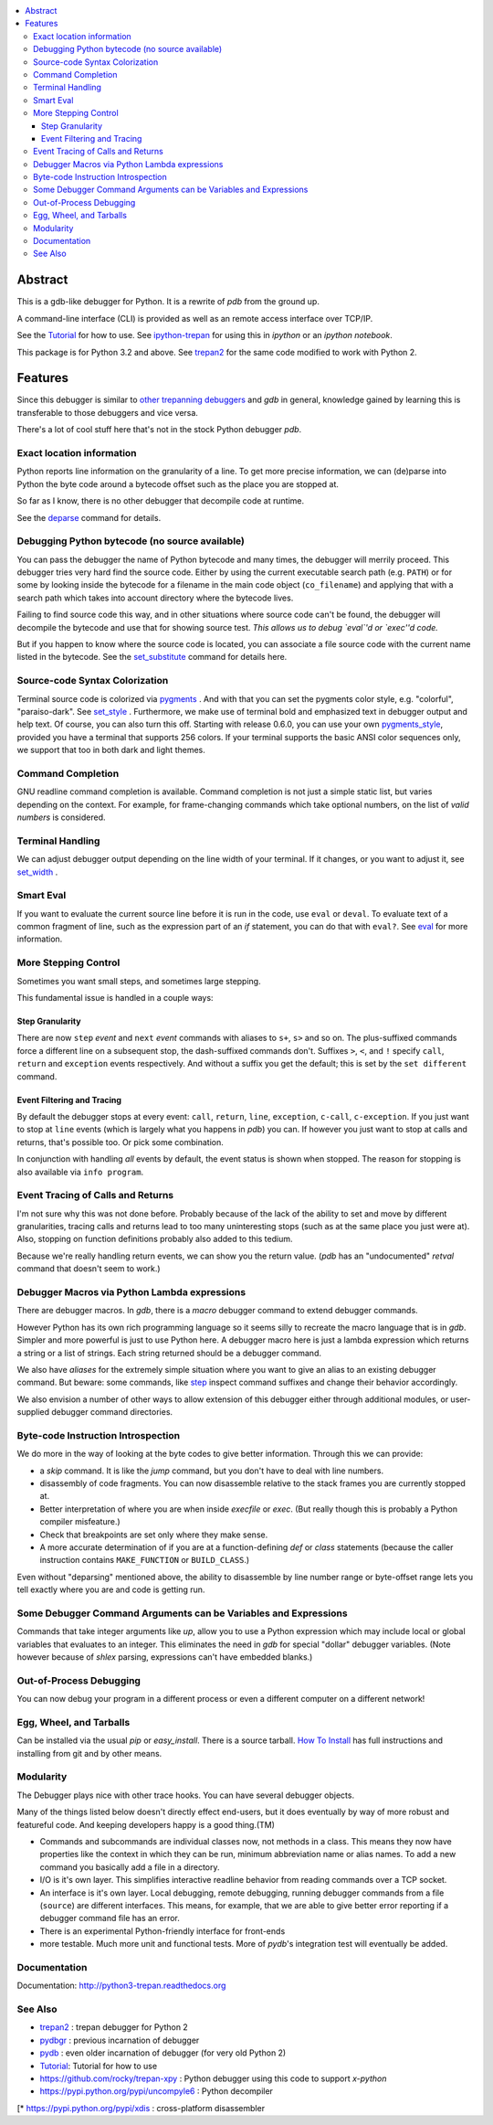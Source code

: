 |buildstatus| |Pypi Installs| |license| |Supported Python Versions|

.. contents:: :local:

Abstract
========

This is a gdb-like debugger for Python. It is a rewrite of *pdb* from
the ground up.

A command-line interface (CLI) is provided as well as an remote access
interface over TCP/IP.

See the Tutorial_ for how to use. See ipython-trepan_ for using this
in *ipython* or an *ipython notebook*.

This package is for Python 3.2 and above. See trepan2_ for the same code
modified to work with Python 2.

Features
========

Since this debugger is similar to other_ trepanning_ debuggers_ and *gdb*
in general, knowledge gained by learning this is transferable to those
debuggers and vice versa.

There's a lot of cool stuff here that's not in the stock
Python debugger *pdb*.


Exact location information
--------------------------

Python reports line information on the granularity of a line. To get
more precise information, we can (de)parse into Python the byte code
around a bytecode offset such as the place you are stopped at.

So far as I know, there is no other debugger that decompile code at runtime.

See the `deparse <deparse>`_ command for details.

Debugging Python bytecode (no source available)
-----------------------------------------------

You can pass the debugger the name of Python bytecode and many times,
the debugger will merrily proceed.  This debugger tries very hard find
the source code. Either by using the current executable search path
(e.g. ``PATH``) or for some by looking inside the bytecode for a
filename in the main code object (``co_filename``) and applying that
with a search path which takes into account directory where the
bytecode lives.

Failing to find source code this way, and in other situations where
source code can't be found, the debugger will decompile the bytecode
and use that for showing source test. *This allows us to debug `eval`'d
or `exec''d code.*

But if you happen to know where the source code is located, you can
associate a file source code with the current name listed in the
bytecode. See the set_substitute_ command for details here.

Source-code Syntax Colorization
-------------------------------

Terminal source code is colorized via pygments_ . And with that you
can set the pygments color style, e.g. "colorful", "paraiso-dark". See
set_style_ . Furthermore, we make use of terminal bold and emphasized
text in debugger output and help text. Of course, you can also turn
this off. Starting with release 0.6.0, you can use your own
pygments_style_, provided you have a terminal that supports 256
colors. If your terminal supports the basic ANSI color sequences only,
we support that too in both dark and light themes.


Command Completion
------------------

GNU readline command completion is available. Command completion is
not just a simple static list, but varies depending on the
context. For example, for frame-changing commands which take optional
numbers, on the list of *valid numbers* is considered.

Terminal Handling
-----------------

We can adjust debugger output depending on the line width of your
terminal. If it changes, or you want to adjust it, see set_width_ .

Smart Eval
----------

If you want to evaluate the current source line before it is run in
the code, use ``eval`` or ``deval``. To evaluate text of a common
fragment of line, such as the expression part of an *if* statement,
you can do that with ``eval?``. See eval_ for more information.

More Stepping Control
---------------------

Sometimes you want small steps, and sometimes large stepping.

This fundamental issue is handled in a couple ways:

Step Granularity
................

There are now ``step`` *event* and ``next`` *event* commands with
aliases to ``s+``, ``s>`` and so on. The plus-suffixed commands force
a different line on a subsequent stop, the dash-suffixed commands
don't.  Suffixes ``>``, ``<``, and ``!`` specify ``call``, ``return``
and ``exception`` events respectively. And without a suffix you get
the default; this is set by the ``set different`` command.

Event Filtering and Tracing
...........................

By default the debugger stops at every event: ``call``, ``return``,
``line``, ``exception``, ``c-call``, ``c-exception``. If you just want
to stop at ``line`` events (which is largely what you happens in
*pdb*) you can. If however you just want to stop at calls and returns,
that's possible too. Or pick some combination.

In conjunction with handling *all* events by default, the event status is shown when stopped. The reason for stopping is also available via ``info program``.

Event Tracing of Calls and Returns
----------------------------------

I'm not sure why this was not done before. Probably because of the
lack of the ability to set and move by different granularities,
tracing calls and returns lead to too many uninteresting stops (such
as at the same place you just were at). Also, stopping on function
definitions probably also added to this tedium.

Because we're really handling return events, we can show you the return value. (*pdb* has an "undocumented" *retval* command that doesn't seem to work.)

Debugger Macros via Python Lambda expressions
---------------------------------------------

There are debugger macros.  In *gdb*, there is a *macro* debugger
command to extend debugger commands.

However Python has its own rich programming language so it seems silly
to recreate the macro language that is in *gdb*. Simpler and more
powerful is just to use Python here. A debugger macro here is just a
lambda expression which returns a string or a list of strings. Each
string returned should be a debugger command.

We also have *aliases* for the extremely simple situation where you
want to give an alias to an existing debugger command. But beware:
some commands, like step_ inspect command suffixes and change their
behavior accordingly.

We also envision a number of other ways to allow extension of this
debugger either through additional modules, or user-supplied debugger
command directories.

Byte-code Instruction Introspection
------------------------------------

We do more in the way of looking at the byte codes to give better information. Through this we can provide:

* a *skip* command. It is like the *jump* command, but you don't have
  to deal with line numbers.
* disassembly of code fragments. You can now disassemble relative to
  the stack frames you are currently stopped at.
* Better interpretation of where you are when inside *execfile* or
  *exec*. (But really though this is probably a Python compiler
  misfeature.)
* Check that breakpoints are set only where they make sense.
* A more accurate determination of if you are at a function-defining
  *def* or *class* statements (because the caller instruction contains
  ``MAKE_FUNCTION`` or ``BUILD_CLASS``.)

Even without "deparsing" mentioned above, the ability to disassemble
by line number range or byte-offset range lets you tell exactly where
you are and code is getting run.

Some Debugger Command Arguments can be Variables and Expressions
----------------------------------------------------------------

Commands that take integer arguments like *up*, allow you to use a
Python expression which may include local or global variables that
evaluates to an integer. This eliminates the need in *gdb* for special
"dollar" debugger variables. (Note however because of *shlex* parsing,
expressions can't have embedded blanks.)

Out-of-Process Debugging
------------------------

You can now debug your program in a different process or even a different computer on a different network!

Egg, Wheel, and Tarballs
------------------------

Can be installed via the usual *pip* or *easy_install*. There is a
source tarball. `How To Install
<https://python3-trepan.readthedocs.io/en/latest/install.html>`_ has
full instructions and installing from git and by other means.

Modularity
----------

The Debugger plays nice with other trace hooks. You can have several debugger objects.

Many of the things listed below doesn't directly effect end-users, but
it does eventually by way of more robust and featureful code. And
keeping developers happy is a good thing.(TM)

* Commands and subcommands are individual classes now, not methods in a class. This means they now have properties like the context in which they can be run, minimum abbreviation name or alias names. To add a new command you basically add a file in a directory.
* I/O is it's own layer. This simplifies interactive readline behavior from reading commands over a TCP socket.
* An interface is it's own layer. Local debugging, remote debugging, running debugger commands from a file (``source``) are different interfaces. This means, for example, that we are able to give better error reporting if a debugger command file has an error.
* There is an experimental Python-friendly interface for front-ends
* more testable. Much more unit and functional tests. More of *pydb*'s integration test will eventually be added.

Documentation
-------------

Documentation: http://python3-trepan.readthedocs.org

See Also
--------

* trepan2_ : trepan debugger for Python 2
* pydbgr_  : previous incarnation of debugger
* pydb_ : even older incarnation of debugger (for very old Python 2)
* Tutorial_: Tutorial for how to use
* https://github.com/rocky/trepan-xpy : Python debugger using this code to support `x-python`
* https://pypi.python.org/pypi/uncompyle6 : Python decompiler
[* https://pypi.python.org/pypi/xdis : cross-platform disassembler


.. _pygments:  http://pygments.org
.. _pygments_style:  http://pygments.org/docs/styles/
.. _howtoinstall: https://github.com/rocky/python3-trepan/wiki/How-to-Install
.. _pydb:  http://bashdb.sf.net/pydb
.. _pydbgr: https://pypi.python.org/pypi/pydbgr
.. _trepan2: https://pypi.python.org/pypi/trepan2
.. _trepan3: https://github.com/rocky/python3-trepan
.. _other: https://www.npmjs.com/package/trepanjs
.. _trepanning: https://rubygems.org/gems/trepanning
.. _debuggers: https://metacpan.org/pod/Devel::Trepan
.. _this: http://bashdb.sourceforge.net/pydb/features.html
.. _Tutorial: http://python2-trepan.readthedocs.io/en/latest/entry-exit.html
.. |downloads| image:: https://img.shields.io/pypi/dd/trepan3k.svg
   :target: https://pypi.python.org/pypi/trepan3k/
.. |buildstatus| image:: https://api.travis-ci.org/rocky/python3-trepan.svg
   :target: https://travis-ci.org/rocky/python3-trepan
.. _ipython-trepan: https://github.com/rocky/ipython-trepan
.. |license| image:: https://img.shields.io/pypi/l/trepan.svg
    :target: https://pypi.python.org/pypi/trepan3k
    :alt: License
.. _set_style:  https://python3-trepan.readthedocs.org/en/latest/commands/set/style.html
.. _set_substitute:  https://python3-trepan.readthedocs.org/en/latest/commands/set/substitute.html
.. _set_width:  https://python3-trepan.readthedocs.org/en/latest/commands/set/width.html
.. _eval: https://python3-trepan.readthedocs.org/en/latest/commands/data/eval.html
.. _step: https://python3-trepan.readthedocs.org/en/latest/commands/running/step.html
.. _install: http://python3-trepan.readthedocs.org/en/latest/install.html
.. |Supported Python Versions| image:: https://img.shields.io/pypi/pyversions/trepan3k.svg
   :target: https://pypi.python.org/pypi/trepan3k/
.. |Pypi Installs| image:: https://pepy.tech/badge/trepan3k
